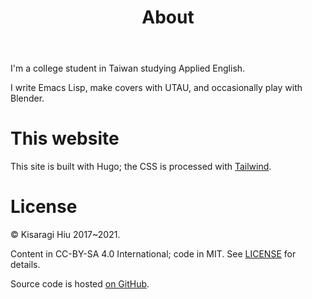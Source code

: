 #+title: About
#+created: 2017-09-24
#+updated: 2021-06-12T07:23:24+0900
#+special: true
#+layout: about

I'm a college student in Taiwan studying Applied English.

I write Emacs Lisp, make covers with UTAU, and occasionally play with Blender.

* This website

This site is built with Hugo; the CSS is processed with [[https://tailwindcss.com/][Tailwind]].

* License
© Kisaragi Hiu 2017~2021.

Content in CC-BY-SA 4.0 International; code in MIT. See [[https://github.com/kisaragi-hiu/kisaragi-hiu.com/blob/source/LICENSE.md][LICENSE]] for details.

Source code is hosted [[https://github.com/kisaragi-hiu/kisaragi-hiu.com][on GitHub]].
